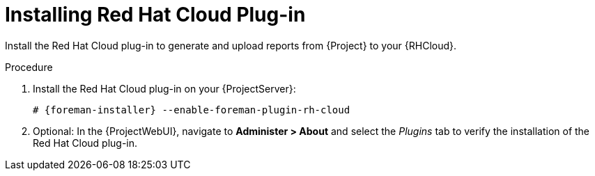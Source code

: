 [id="Installing_Red_Hat_Cloud_Plug_in_{context}"]
= Installing Red Hat Cloud Plug-in

Install the Red Hat Cloud plug-in to generate and upload reports from {Project} to your {RHCloud}.

.Procedure
. Install the Red Hat Cloud plug-in on your {ProjectServer}:
+
[options="nowrap", subs="+quotes,verbatim,attributes"]
----
# {foreman-installer} --enable-foreman-plugin-rh-cloud
----
. Optional: In the {ProjectWebUI}, navigate to *Administer > About* and select the _Plugins_ tab to verify the installation of the Red Hat Cloud plug-in.

